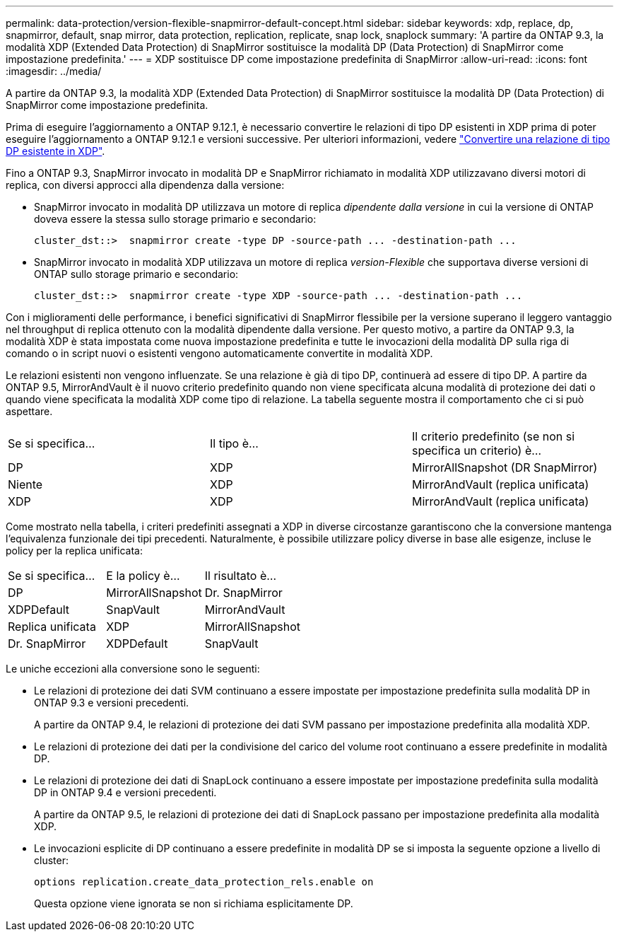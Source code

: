 ---
permalink: data-protection/version-flexible-snapmirror-default-concept.html 
sidebar: sidebar 
keywords: xdp, replace, dp, snapmirror, default, snap mirror, data protection, replication, replicate, snap lock, snaplock 
summary: 'A partire da ONTAP 9.3, la modalità XDP (Extended Data Protection) di SnapMirror sostituisce la modalità DP (Data Protection) di SnapMirror come impostazione predefinita.' 
---
= XDP sostituisce DP come impostazione predefinita di SnapMirror
:allow-uri-read: 
:icons: font
:imagesdir: ../media/


[role="lead"]
A partire da ONTAP 9.3, la modalità XDP (Extended Data Protection) di SnapMirror sostituisce la modalità DP (Data Protection) di SnapMirror come impostazione predefinita.

Prima di eseguire l'aggiornamento a ONTAP 9.12.1, è necessario convertire le relazioni di tipo DP esistenti in XDP prima di poter eseguire l'aggiornamento a ONTAP 9.12.1 e versioni successive. Per ulteriori informazioni, vedere link:convert-snapmirror-version-flexible-task.html["Convertire una relazione di tipo DP esistente in XDP"].

Fino a ONTAP 9.3, SnapMirror invocato in modalità DP e SnapMirror richiamato in modalità XDP utilizzavano diversi motori di replica, con diversi approcci alla dipendenza dalla versione:

* SnapMirror invocato in modalità DP utilizzava un motore di replica _dipendente dalla versione_ in cui la versione di ONTAP doveva essere la stessa sullo storage primario e secondario:
+
[listing]
----
cluster_dst::>  snapmirror create -type DP -source-path ... -destination-path ...
----
* SnapMirror invocato in modalità XDP utilizzava un motore di replica _version-Flexible_ che supportava diverse versioni di ONTAP sullo storage primario e secondario:
+
[listing]
----
cluster_dst::>  snapmirror create -type XDP -source-path ... -destination-path ...
----


Con i miglioramenti delle performance, i benefici significativi di SnapMirror flessibile per la versione superano il leggero vantaggio nel throughput di replica ottenuto con la modalità dipendente dalla versione. Per questo motivo, a partire da ONTAP 9.3, la modalità XDP è stata impostata come nuova impostazione predefinita e tutte le invocazioni della modalità DP sulla riga di comando o in script nuovi o esistenti vengono automaticamente convertite in modalità XDP.

Le relazioni esistenti non vengono influenzate. Se una relazione è già di tipo DP, continuerà ad essere di tipo DP. A partire da ONTAP 9.5, MirrorAndVault è il nuovo criterio predefinito quando non viene specificata alcuna modalità di protezione dei dati o quando viene specificata la modalità XDP come tipo di relazione. La tabella seguente mostra il comportamento che ci si può aspettare.

[cols="3*"]
|===


| Se si specifica... | Il tipo è... | Il criterio predefinito (se non si specifica un criterio) è... 


 a| 
DP
 a| 
XDP
 a| 
MirrorAllSnapshot (DR SnapMirror)



 a| 
Niente
 a| 
XDP
 a| 
MirrorAndVault (replica unificata)



 a| 
XDP
 a| 
XDP
 a| 
MirrorAndVault (replica unificata)

|===
Come mostrato nella tabella, i criteri predefiniti assegnati a XDP in diverse circostanze garantiscono che la conversione mantenga l'equivalenza funzionale dei tipi precedenti. Naturalmente, è possibile utilizzare policy diverse in base alle esigenze, incluse le policy per la replica unificata:

[cols="3*"]
|===


| Se si specifica... | E la policy è... | Il risultato è... 


 a| 
DP
 a| 
MirrorAllSnapshot
 a| 
Dr. SnapMirror



 a| 
XDPDefault
 a| 
SnapVault



 a| 
MirrorAndVault
 a| 
Replica unificata



 a| 
XDP
 a| 
MirrorAllSnapshot
 a| 
Dr. SnapMirror



 a| 
XDPDefault
 a| 
SnapVault



 a| 
MirrorAndVault
 a| 
Replica unificata

|===
Le uniche eccezioni alla conversione sono le seguenti:

* Le relazioni di protezione dei dati SVM continuano a essere impostate per impostazione predefinita sulla modalità DP in ONTAP 9.3 e versioni precedenti.
+
A partire da ONTAP 9.4, le relazioni di protezione dei dati SVM passano per impostazione predefinita alla modalità XDP.

* Le relazioni di protezione dei dati per la condivisione del carico del volume root continuano a essere predefinite in modalità DP.
* Le relazioni di protezione dei dati di SnapLock continuano a essere impostate per impostazione predefinita sulla modalità DP in ONTAP 9.4 e versioni precedenti.
+
A partire da ONTAP 9.5, le relazioni di protezione dei dati di SnapLock passano per impostazione predefinita alla modalità XDP.

* Le invocazioni esplicite di DP continuano a essere predefinite in modalità DP se si imposta la seguente opzione a livello di cluster:
+
[listing]
----
options replication.create_data_protection_rels.enable on
----
+
Questa opzione viene ignorata se non si richiama esplicitamente DP.


